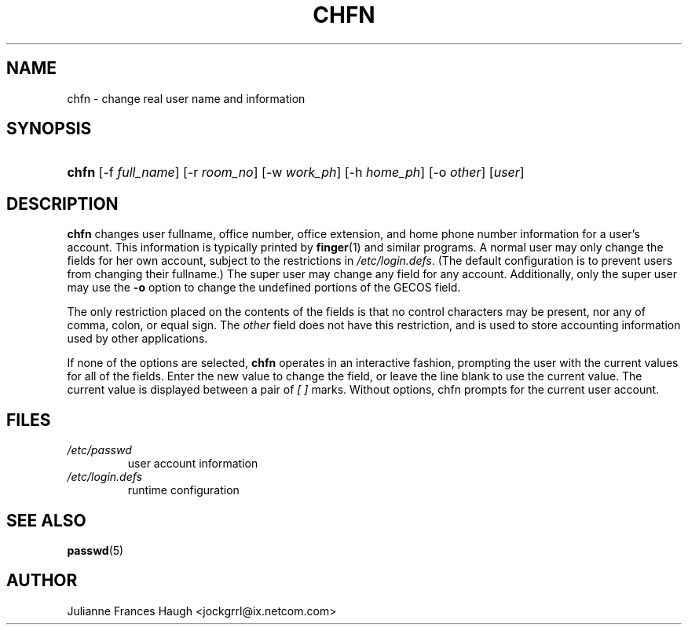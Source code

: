 .\" ** You probably do not want to edit this file directly **
.\" It was generated using the DocBook XSL Stylesheets (version 1.69.0).
.\" Instead of manually editing it, you probably should edit the DocBook XML
.\" source for it and then use the DocBook XSL Stylesheets to regenerate it.
.TH "CHFN" "1" "08/10/2005" "User Commands" "User Commands"
.\" disable hyphenation
.nh
.\" disable justification (adjust text to left margin only)
.ad l
.SH "NAME"
chfn \- change real user name and information
.SH "SYNOPSIS"
.HP 5
\fBchfn\fR [\-f\ \fIfull_name\fR] [\-r\ \fIroom_no\fR] [\-w\ \fIwork_ph\fR] [\-h\ \fIhome_ph\fR] [\-o\ \fIother\fR] [\fIuser\fR]
.SH "DESCRIPTION"
.PP
\fBchfn\fR 
changes user fullname, office number, office extension, and home phone number information for a user's account. This information is typically printed by 
\fBfinger\fR(1) 
and similar programs. A normal user may only change the fields for her own account, subject to the restrictions in 
\fI/etc/login.defs\fR. (The default configuration is to prevent users from changing their fullname.) The super user may change any field for any account. Additionally, only the super user may use the 
\fB\-o\fR 
option to change the undefined portions of the GECOS field.
.PP
The only restriction placed on the contents of the fields is that no control characters may be present, nor any of comma, colon, or equal sign. The 
\fIother\fR 
field does not have this restriction, and is used to store accounting information used by other applications.
.PP
If none of the options are selected, 
\fBchfn\fR 
operates in an interactive fashion, prompting the user with the current values for all of the fields. Enter the new value to change the field, or leave the line blank to use the current value. The current value is displayed between a pair of 
\fI[ ]\fR 
marks. Without options, chfn prompts for the current user account.
.SH "FILES"
.TP
\fI/etc/passwd\fR
user account information
.TP
\fI/etc/login.defs\fR
runtime configuration
.SH "SEE ALSO"
.PP
\fBpasswd\fR(5)
.SH "AUTHOR"
.PP
Julianne Frances Haugh <jockgrrl@ix.netcom.com>
